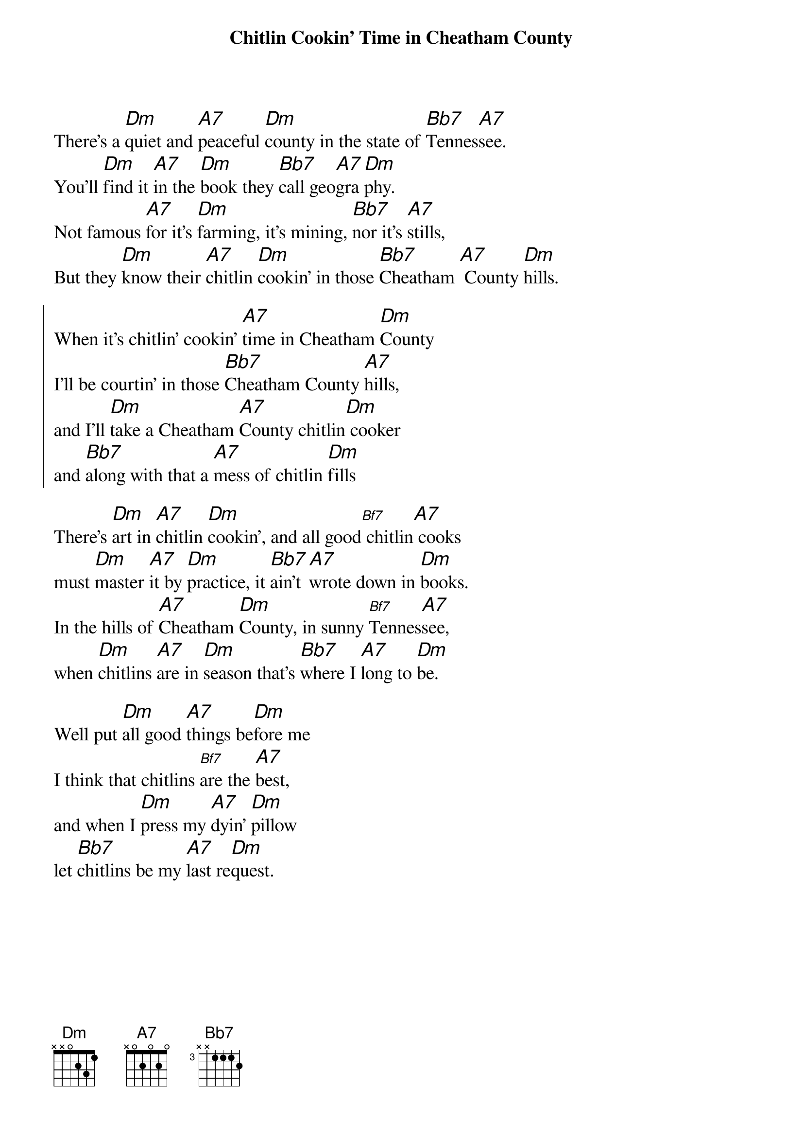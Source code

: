  {title:Chitlin Cookin' Time in Cheatham County}
 {textsize: 14}
 {chordsize: 14}

There's a [Dm]quiet and [A7]peaceful [Dm]county in the state of [Bb7]Tennes[A7]see.
You'll [Dm]find it [A7]in the [Dm]book they [Bb7]call geo[A7]gra[Dm]phy.
Not famous [A7]for it's [Dm]farming, it's mining, [Bb7]nor it's [A7]stills,
But they [Dm]know their [A7]chitlin [Dm]cookin' in those [Bb7]Cheatham [A7] County [Dm]hills.

{soc}
When it's chitlin' cookin' [A7]time in Cheatham [Dm]County
I'll be courtin' in those [Bb7]Cheatham County [A7]hills,
and I'll [Dm]take a Cheatham [A7]County chitlin[Dm] cooker
and [Bb7]along with that a [A7]mess of chitlin [Dm]fills
{eoc}

There's [Dm]art in [A7]chitlin [Dm]cookin', and all good[Bf7] chitlin[A7] cooks
must [Dm]master [A7]it by [Dm]practice, it [Bb7]ain't [A7]wrote down in [Dm]books.
In the hills of [A7]Cheatham [Dm]County, in sunny [Bf7]Tennes[A7]see,
when [Dm]chitlins [A7]are in [Dm]season that's [Bb7]where I [A7]long to [Dm]be.

Well put [Dm]all good [A7]things be[Dm]fore me
I think that chitlins [Bf7]are the [A7]best,
and when I [Dm]press my [A7]dyin' [Dm]pillow
let [Bb7]chitlins be my [A7]last re[Dm]quest.
